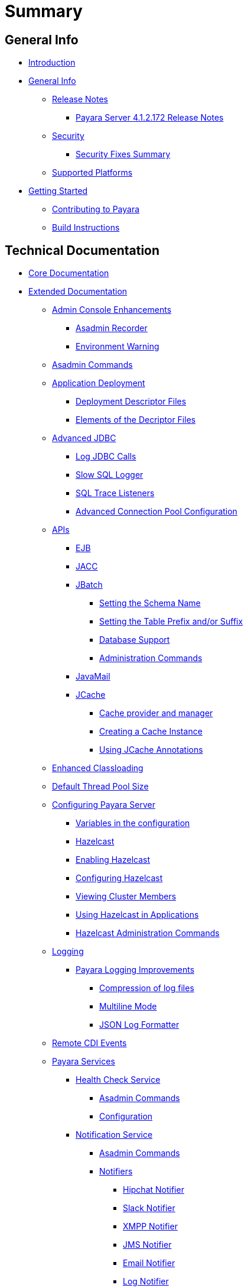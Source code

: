 [[summary]]
= Summary

[[general-info]]
== General Info

* link:README.adoc[Introduction]
* link:general-info/general-info.adoc[General Info]
** link:general-info/release-notes/release-notes.adoc[Release Notes]
*** link:general-info/release-notes/release-notes-172.adoc[Payara Server 4.1.2.172 Release Notes]
** link:general-info/security/security.adoc[Security]
*** link:general-info/security/security-fix-list.adoc[Security Fixes Summary]
** link:general-info/supported-platforms.adoc[Supported Platforms]
* link:getting-started/getting-started.adoc[Getting Started]
** link:getting-started/contributing-to-payara.adoc[Contributing to Payara]
** link:getting-started/build-instructions.adoc[Build Instructions]

[[technical-documentation]]
== Technical Documentation

* link:documentation/payara-server-documentation/core-documentation.adoc[Core Documentation]
* link:documentation/payara-server-documentation/extended-documentation.adoc[Extended Documentation]
** link:documentation/payara-server-documentation/admin-console/admin-console.adoc[Admin Console Enhancements]
*** link:documentation/payara-server-documentation/admin-console/asadmin-recorder.adoc[Asadmin Recorder]
*** link:documentation/payara-server-documentation/admin-console/environment-warning.adoc[Environment Warning]
** link:documentation/payara-server-documentation/asadmin-commands/asadmin-commands.adoc[Asadmin Commands]
** link:documentation/payara-server-documentation/app-deployment/app-deployment.adoc[Application Deployment]
*** link:documentation/payara-server-documentation/app-deployment/deployment-descriptors.adoc[Deployment Descriptor Files]
*** link:documentation/payara-server-documentation/app-deployment/descriptor-elements.adoc[Elements of the Decriptor Files]
** link:documentation/payara-server-documentation/advanced-jdbc/advanced-jdbc-configuration-and-diagnostics.adoc[Advanced JDBC]
*** link:documentation/payara-server-documentation/advanced-jdbc/log-jdbc-calls.adoc[Log JDBC Calls]
*** link:documentation/payara-server-documentation/advanced-jdbc/slow-sql-logger.adoc[Slow SQL Logger]
*** link:documentation/payara-server-documentation/advanced-jdbc/sql-trace-listeners.adoc[SQL Trace Listeners]
*** link:documentation/payara-server-documentation/advanced-jdbc/advanced-connection-pool-properties.adoc[Advanced Connection Pool Configuration]
** link:X[APIs]
*** link:documentation/payara-server-documentation/ejb.adoc[EJB]
*** link:documentation/payara-server-documentation/jacc.adoc[JACC]
*** link:documentation/payara-server-documentation/jbatch/jbatch.adoc[JBatch]
**** link:documentation/payara-server-documentation/jbatch/schema-name.adoc[Setting the Schema Name]
**** link:documentation/payara-server-documentation/jbatch/table-prefix-and-suffix.adoc[Setting the Table Prefix and/or Suffix]
**** link:documentation/payara-server-documentation/jbatch/database-support.adoc[Database Support]
**** link:documentation/payara-server-documentation/jbatch/asadmin.adoc[Administration Commands]
*** link:documentation/payara-server-documentation/javamail.adoc[JavaMail]
*** link:documentation/payara-server-documentation/jcache/jcache.adoc[JCache]
**** link:documentation/payara-server-documentation/jcache/jcache-accessing.adoc[Cache provider and manager]
**** link:documentation/payara-server-documentation/jcache/jcache-creating.adoc[Creating a Cache Instance]
**** link:documentation/payara-server-documentation/jcache/jcache-annotations.adoc[Using JCache Annotations]
** link:documentation/payara-server-documentation/classloading.adoc[Enhanced Classloading]
** link:documentation/payara-server-documentation/default-thread-pool-size.adoc[Default Thread Pool Size]
** link:documentation/payara-server-documentation/configuration/configuration.adoc[Configuring Payara Server]
*** link:documentation/payara-server-documentation/configuration/var-substitution.adoc[Variables in the configuration]
*** link:documentation/payara-server-documentation/hazelcast/hazelcast.adoc[Hazelcast]
*** link:documentation/payara-server-documentation/hazelcast/enable-hazelcast.adoc[Enabling Hazelcast]
*** link:documentation/payara-server-documentation/hazelcast/configuration.adoc[Configuring Hazelcast]
*** link:documentation/payara-server-documentation/hazelcast/viewing-members.adoc[Viewing Cluster Members]
*** link:documentation/payara-server-documentation/hazelcast/using-hazelcast.adoc[Using Hazelcast in Applications]
*** link:documentation/payara-server-documentation/hazelcast/asadmin.adoc[Hazelcast Administration Commands]
** link:documentation/payara-server-documentation/logging/logging.adoc[Logging]
*** link:documentation/payara-server-documentation/logging/payara/payara-specific.adoc[Payara Logging Improvements]
**** link:documentation/payara-server-documentation/logging/payara/log-compression.adoc[Compression of log files]
**** link:documentation/payara-server-documentation/logging/payara/multiline.adoc[Multiline Mode]
**** link:documentation/payara-server-documentation/logging/payara/json-formatter.adoc[JSON Log Formatter]
** link:documentation/payara-server-documentation/cdi-events.adoc[Remote CDI Events]
** link:X[Payara Services]
*** link:documentation/payara-server-documentation/health-check-service/health-check-service.adoc[Health Check Service]
**** link:documentation/payara-server-documentation/health-check-service/asadmin-commands.adoc[Asadmin Commands]
**** link:documentation/payara-server-documentation/health-check-service/configuration.adoc[Configuration]
*** link:documentation/payara-server-documentation/notification-service/notification-service.adoc[Notification Service]
**** link:documentation/payara-server-documentation/notification-service/asadmin-commands.adoc[Asadmin Commands]
**** link:documentation/payara-server-documentation/notification-service/notifiers.adoc[Notifiers]
***** link:documentation/payara-server-documentation/notification-service/notifiers/hipchat-notifier.adoc[Hipchat Notifier]
***** link:documentation/payara-server-documentation/notification-service/notifiers/slack-notifier.adoc[Slack Notifier]
***** link:documentation/payara-server-documentation/notification-service/notifiers/xmpp-notifier.adoc[XMPP Notifier]
***** link:documentation/payara-server-documentation/notification-service/notifiers/jms-notifier.adoc[JMS Notifier]
***** link:documentation/payara-server-documentation/notification-service/notifiers/email-notifier.adoc[Email Notifier]
***** link:documentation/payara-server-documentation/notification-service/notifiers/log-notifier.adoc[Log Notifier]
***** link:documentation/payara-server-documentation/notification-service/notifiers/event-bus-notifier.adoc[Event Bus Notifier]
*** link:documentation/payara-server-documentation/request-tracing-service/request-tracing-service.adoc[Request Tracing Service]
**** link:documentation/payara-server-documentation/request-tracing-service/asadmin-commands.adoc[Asadmin Commands]
**** link:documentation/payara-server-documentation/request-tracing-service/configuration.adoc[Configuration]
*** link:documentation/payara-server-documentation/jmx-monitoring-service/jmx-monitoring-service.adoc[JMX Monitoring Service]
**** link:documentation/payara-server-documentation/jmx-monitoring-service/configuration.adoc[Configuration]
**** link:documentation/payara-server-documentation/jmx-monitoring-service/asadmin-commands.adoc[Asadmin Commands]
** link:documentation/payara-server-documentation/rest-api/rest-api-documentation.adoc[REST API Documentation]
*** link:documentation/payara-server-documentation/rest-api/overview.adoc[Overview]
*** link:documentation/payara-server-documentation/rest-api/security.adoc[Security]
*** link:documentation/payara-server-documentation/rest-api/resources.adoc[Resources]
*** link:documentation/payara-server-documentation/rest-api/definitions.adoc[Definitions]
** link:documentation/payara-server-documentation/phone-home/phonehome-overview.adoc[Phone Home]
*** link:documentation/payara-server-documentation/phone-home/phone-home-information.adoc[Gathered Data]
*** link:documentation/payara-server-documentation/phone-home/phone-home-asadmin.adoc[Asadmin Commands]
*** link:documentation/payara-server-documentation/phone-home/disabling-phone-home.adoc[Disabling Phone Home]
** link:documentation/payara-server-documentation/production-ready-domain.adoc[Production Ready Domain]
** link:documentation/payara-server-documentation/system-properties.adoc[System Properties]
** link:documentation/payara-server-documentation/app-deployment/public-api.adoc[Public API]
* link:documentation/payara-micro/payara-micro.adoc[Payara Micro Documentation]
** link:documentation/payara-micro/starting-instance.adoc[Starting an Instance]
** link:documentation/payara-micro/stopping-instance.adoc[Stopping an Instance]
** link:documentation/payara-micro/deploying/deploying.adoc[Deploying Applications]
*** link:documentation/payara-micro/deploying/deploy-cmd-line.adoc[From the Command Line]
*** link:documentation/payara-micro/deploying/deploy-program.adoc[Programmatically]
**** link:documentation/payara-micro/deploying/deploy-program-bootstrap.adoc[During Bootstrap]
**** link:documentation/payara-micro/deploying/deploy-program-after-bootstrap.adoc[To a Bootstrapped Instance]
**** link:documentation/payara-micro/deploying/deploy-program-asadmin.adoc[Using an asadmin Command]
**** link:documentation/payara-micro/deploying/deploy-program-maven.adoc[From a Maven Repository]
** link:documentation/payara-micro/configuring/configuring.adoc[Configuring an Instance]
*** link:documentation/payara-micro/configuring/config-cmd-line.adoc[From the Command Line]
*** link:documentation/payara-micro/configuring/config-program.adoc[Programmatically]
*** link:documentation/payara-micro/configuring/package-uberjar.adoc[Packaging as an Uber Jar]
*** link:documentation/payara-micro/configuring/config-sys-props.adoc[Via System Properties]
*** link:documentation/payara-micro/configuring/config-keystores.adoc[Alternate Keystores for SSL]
*** link:documentation/payara-micro/configuring/instance-names.adoc[Instance Names]
** link:documentation/payara-micro/clustering/clustering.adoc[Clustering]
*** link:documentation/payara-micro/clustering/autoclustering.adoc[Automatically]
*** link:documentation/payara-micro/clustering/clustering-with-full-server.adoc[Clustering with Payara Server]
*** link:documentation/payara-micro/clustering/lite-nodes.adoc[Lite Cluster Members]
** link:documentation/payara-micro/maven/maven.adoc[Maven Support]
** link:documentation/payara-micro/port-autobinding.adoc[HTTP(S) Auto-Binding]
** link:documentation/payara-micro/asadmin.adoc[Running asadmin Commands]
*** link:documentation/payara-micro/asadmin/send-asadmin-commands.adoc[Send asadmin commands]
*** link:documentation/payara-micro/asadmin/using-the-payara-micro-api.adoc[Using the Payara Micro API]
*** link:documentation/payara-micro/asadmin/pre-and-post-boot-scripts.adoc[Pre and Post Boot Scripts]
** link:documentation/payara-micro/callable-objects.adoc[Running Callable Objects]
** link:documentation/payara-micro/services/request-tracing.adoc[Request Tracing]
** link:documentation/payara-micro/logging-to-file.adoc[Logging to a file]
** link:documentation/payara-micro/jcache.adoc[JCache in Payara Micro]
** link:documentation/payara-micro/jca.adoc[JCA Support in Payara Micro]
** link:documentation/payara-micro/cdi-events.adoc[Remote CDI Events]
** link:documentation/payara-micro/persistent-ejb-timers.adoc[Persistent EJB timers]
** link:documentation/payara-micro/appendices/appendices.adoc[Payara Micro Appendices]
*** link:documentation/payara-micro/appendices/cmd-line-opts.adoc[Command Line Options]
*** link:documentation/payara-micro/appendices/micro-api.adoc[Payara Micro API]
**** link:documentation/payara-micro/appendices/config-methods.adoc[Configuration Methods]
**** link:documentation/payara-micro/appendices/operation-methods.adoc[Operation Methods]
**** link:documentation/payara-micro/appendices/javadoc.adoc[Javadoc]
* link:documentation/user-guides/user-guides.adoc[User Guides]
** link:documentation/user-guides/backup-domain.adoc[Payara Server Domain Backup]
** link:documentation/user-guides/restore-domain.adoc[Restore a Payara Server Domain]
** link:documentation/user-guides/upgrade-payara.adoc[Upgrade Payara Server]
** link:documentation/user-guides/connection-pools/connection-pools.adoc[Configure a connection pool]
*** link:documentation/user-guides/connection-pools/sizing.adoc[Connection pool sizing]
*** link:documentation/user-guides/connection-pools/validation.adoc[Connection validation]
*** link:documentation/user-guides/connection-pools/leak-detection.adoc[Statement and Connection Leak Detection]
** link:documentation/user-guides/bypassing-jms-connections-through-a-firewall.adoc[Bypassing JMS Connections through a Firewall]
* link:documentation/ecosystem/ecosystem.adoc[Ecosystem]
** link:documentation/ecosystem/maven-plugin.adoc[Payara Micro Maven Plugin]
** link:documentation/ecosystem/cloud-connectors/cloud-connectors.adoc[Cloud Connectors]
*** link:documentation/ecosystem/cloud-connectors/amazon-sqs.adoc[Amazon SQS]
*** link:documentation/ecosystem/cloud-connectors/apache-kafka.adoc[Apache Kafka]
*** link:documentation/ecosystem/cloud-connectors/azure-sb.adoc[Azure Service Bus]
*** link:documentation/ecosystem/cloud-connectors/mqtt.adoc[MQTT]


[[appendices]]
== Appendices

* link:general-info/release-notes/release-notes-history.adoc[History of Release Notes]
** link:general-info/release-notes/release-notes-172.adoc[Payara Server 4.1.2.172 Release Notes]
** link:general-info/release-notes/release-notes-171.adoc[Payara Server 4.1.1.171 Release Notes]
** link:general-info/release-notes/release-notes-164.adoc[Payara Server 4.1.1.164 Release Notes]
** link:general-info/release-notes/release-notes-163.adoc[Payara Server 4.1.1.163 Release Notes]
** link:general-info/release-notes/release-notes-162.adoc[Payara Server 4.1.1.162 Release Notes]
** link:general-info/release-notes/release-notes-161.1.adoc[Payara Server 4.1.1.161.1 Release Notes]
** link:general-info/release-notes/release-notes-161.adoc[Payara Server 4.1.1.161 Release Notes]
** link:general-info/release-notes/release-notes-154.adoc[Payara Server 4.1.1.154 Release Notes]
** link:general-info/release-notes/release-notes-153.adoc[Payara Server 4.1.153 Release Notes]
** link:general-info/release-notes/release-notes-152.1.adoc[Payara Server 4.1.152.1 Release Notes]
** link:general-info/release-notes/release-notes-152.adoc[Payara Server 4.1.152 Release Notes]
** link:general-info/release-notes/release-notes-151.adoc[Payara Server 4.1.151 Release Notes]
** link:general-info/release-notes/release-notes-144.adoc[Payara Server 4.1.144 Release Notes]
